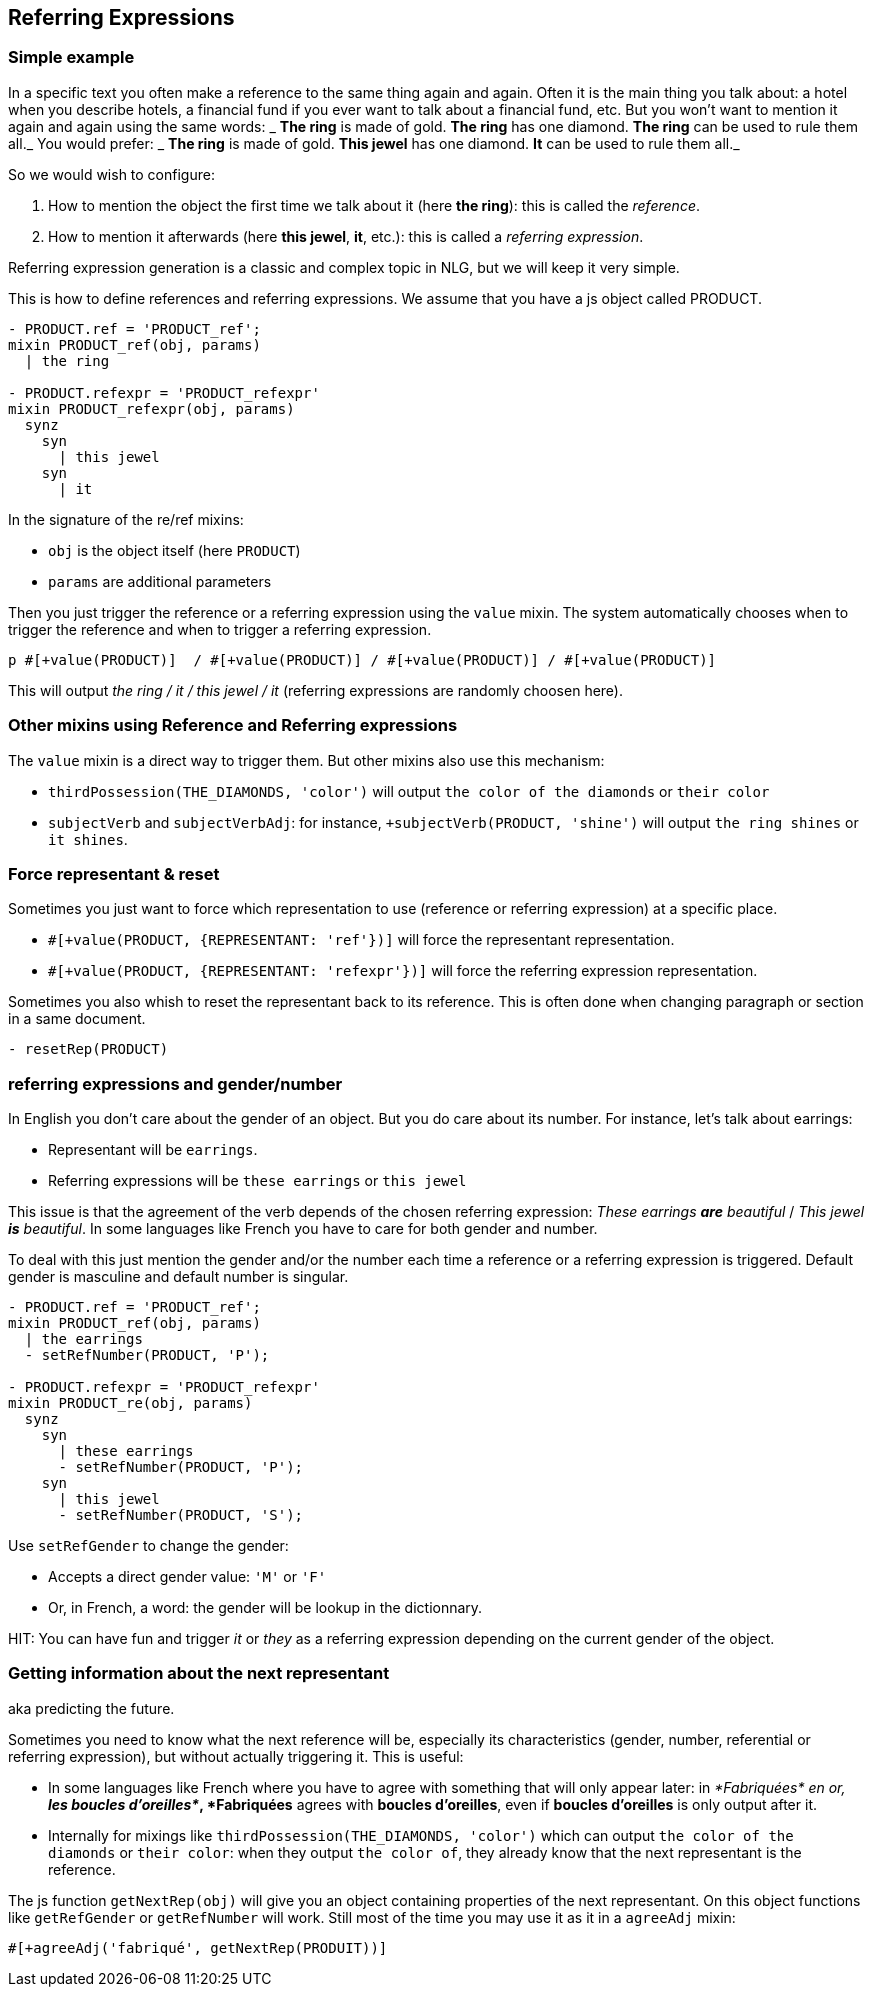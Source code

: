 anchor:referring_expression[Referring Expressions]

== Referring Expressions

=== Simple example

In a specific text you often make a reference to the same thing again and again. Often it is the main thing you talk about: a hotel when you describe hotels, a financial fund if you ever want to talk about a financial fund, etc. But you won't want to mention it again and again using the same words:
_ *The ring* is made of gold. *The ring* has one diamond. *The ring* can be used to rule them all._
You would prefer:
_ *The ring* is made of gold. *This jewel* has one diamond. *It* can be used to rule them all._

So we would wish to configure:

. How to mention the object the first time we talk about it (here *the ring*): this is called the _reference_.
. How to mention it afterwards (here *this jewel*, *it*, etc.): this is called a _referring expression_. 

Referring expression generation is a classic and complex topic in NLG, but we will keep it very simple.

This is how to define references and referring expressions. We assume that you have a js object called PRODUCT.
....

- PRODUCT.ref = 'PRODUCT_ref';
mixin PRODUCT_ref(obj, params)
  | the ring

- PRODUCT.refexpr = 'PRODUCT_refexpr'
mixin PRODUCT_refexpr(obj, params)
  synz
    syn
      | this jewel
    syn
      | it
....

In the signature of the re/ref mixins:

* `obj` is the object itself (here `PRODUCT`)
* `params` are additional parameters

Then you just trigger the reference or a referring expression using the `value` mixin. The system automatically chooses when to trigger the reference and when to trigger a referring expression.
....
p #[+value(PRODUCT)]  / #[+value(PRODUCT)] / #[+value(PRODUCT)] / #[+value(PRODUCT)]
....
This will output _the ring / it / this jewel / it_ (referring expressions are randomly choosen here).


=== Other mixins using Reference and Referring expressions

The `value` mixin is a direct way to trigger them. But other mixins also use this mechanism:

* `thirdPossession(THE_DIAMONDS, 'color')` will output `the color of the diamonds` or `their color`
* `subjectVerb` and `subjectVerbAdj`: for instance, `+subjectVerb(PRODUCT, 'shine')` will output `the ring shines` or `it shines`.


=== Force representant & reset

Sometimes you just want to force which representation to use (reference or referring expression) at a specific place.

* `#[+value(PRODUCT, {REPRESENTANT: 'ref'})]` will force the representant representation.
* `#[+value(PRODUCT, {REPRESENTANT: 'refexpr'})]` will force the referring expression representation.

Sometimes you also whish to reset the representant back to its reference.
This is often done when changing paragraph or section in a same document.
....
- resetRep(PRODUCT)
....

=== referring expressions and gender/number

In English you don't care about the gender of an object. But you do care about its number. For instance, let's talk about earrings:

* Representant will be `earrings`.
* Referring expressions will be `these earrings` or `this jewel`

This issue is that the agreement of the verb depends of the chosen referring expression: _These earrings *are* beautiful_ / _This jewel *is* beautiful_.
In some languages like French you have to care for both gender and number.

To deal with this just mention the gender and/or the number each time a reference or a referring expression is triggered.
Default gender is masculine and default number is singular.

....
- PRODUCT.ref = 'PRODUCT_ref';
mixin PRODUCT_ref(obj, params)
  | the earrings
  - setRefNumber(PRODUCT, 'P');

- PRODUCT.refexpr = 'PRODUCT_refexpr'
mixin PRODUCT_re(obj, params)
  synz
    syn
      | these earrings
      - setRefNumber(PRODUCT, 'P');
    syn
      | this jewel
      - setRefNumber(PRODUCT, 'S');
....


Use `setRefGender` to change the gender:

* Accepts a direct gender value: `'M'` or `'F'`
* Or, in French, a word: the gender will be lookup in the dictionnary.


HIT: You can have fun and trigger _it_ or _they_ as a referring expression depending on the current gender of the object.

=== Getting information about the next representant

aka predicting the future.

Sometimes you need to know what the next reference will be, especially its characteristics (gender, number, referential or referring expression), but without actually triggering it. This is useful:

* In some languages like French where you have to agree with something that will only appear later: in _*Fabriquées* en or, *les boucles d'oreilles*_, *Fabriquées* agrees with *boucles d'oreilles*, even if *boucles d'oreilles* is only output after it.
* Internally for mixings like `thirdPossession(THE_DIAMONDS, 'color')` which can  output `the color of the diamonds` or `their color`: when they output `the color of`, they already know that the next representant is the reference.

The js function `getNextRep(obj)` will give you an object containing properties of the next representant. On this object functions like `getRefGender` or `getRefNumber` will work. Still most of the time you may use it as it in a `agreeAdj` mixin:
....
#[+agreeAdj('fabriqué', getNextRep(PRODUIT))]
....
